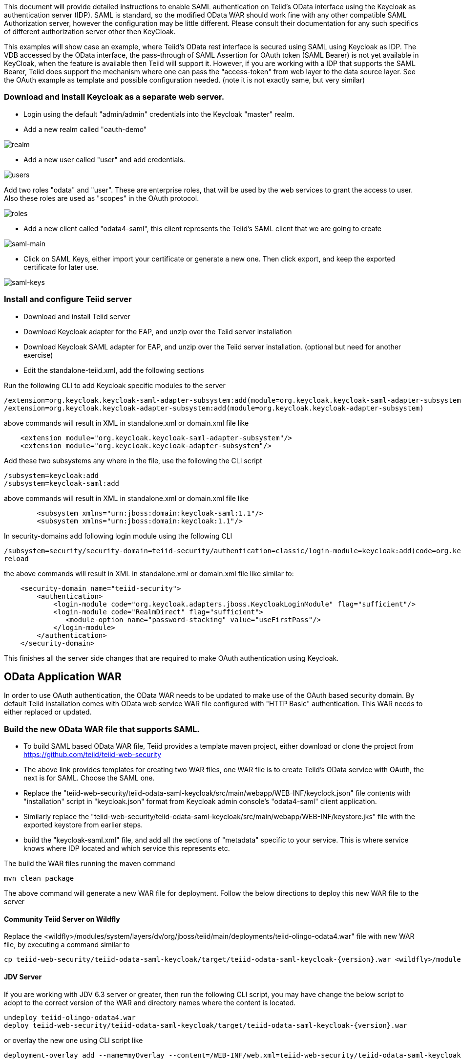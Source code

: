 This document will provide detailed instructions to enable SAML authentication on Teiid's OData interface using the Keycloak as authentication server (IDP). SAML is standard, so the modified OData WAR should work fine with any other compatible SAML Authorization server, however the configuration may be little different. Please consult their documentation for any such specifics of different authorization server other then KeyCloak.

This examples will show case an example, where Teiid's OData rest interface is secured using SAML using Keycloak as IDP. The VDB accessed by the OData interface, the pass-through of SAML Assertion for OAuth token (SAML Bearer) is not yet available in KeyCloak, when the feature is available then Teiid will support it. However, if you are working with a IDP that supports the SAML Bearer, Teiid does support the mechanism where one can pass the "access-token" from web  layer to the data source layer. See the OAuth example as template and possible configuration needed. (note it is not exactly same, but very similar) 


=== Download and install Keycloak as a separate web server.

 * Login using the default "admin/admin" credentials into the Keycloak "master" realm.
 * Add a new realm called "oauth-demo"

image:images/realm.png[realm]

 * Add a new user called "user" and add credentials. 

image:images/users.png[users]

Add two roles "odata" and "user". These are enterprise roles, that will be used by the web services to grant the access to user. Also these roles are used as "scopes" in the OAuth protocol.

image:images/roles.png[roles]

 * Add a new client called "odata4-saml", this client represents the Teiid's SAML client that we are going to create

image:images/saml-main.png[saml-main]

* Click on SAML Keys, either import your certificate or generate a new one. Then click export, and keep the exported certificate for later use.

image:images/saml-keys.png[saml-keys]
 
=== Install and configure Teiid server

* Download and install Teiid server
* Download Keycloak adapter for the EAP, and unzip over the Teiid server installation
* Download Keycloak SAML adapter for EAP, and unzip over the Teiid server installation. (optional but need for another exercise)
* Edit the standalone-teiid.xml, add the following sections

Run the following CLI to add Keycloak specific modules to the server 

---- 
/extension=org.keycloak.keycloak-saml-adapter-subsystem:add(module=org.keycloak.keycloak-saml-adapter-subsystem) 
/extension=org.keycloak.keycloak-adapter-subsystem:add(module=org.keycloak.keycloak-adapter-subsystem) 
---- 

above commands will result in XML in standalone.xml or domain.xml file like 

[source,xml]
----
    <extension module="org.keycloak.keycloak-saml-adapter-subsystem"/>
    <extension module="org.keycloak.keycloak-adapter-subsystem"/>
----
    
    
Add these two subsystems any where in the file, use the following the CLI script 

---- 
/subsystem=keycloak:add 
/subsystem=keycloak-saml:add 
---- 

above commands will result in XML in standalone.xml or domain.xml file like 


[source,xml]
----
        <subsystem xmlns="urn:jboss:domain:keycloak-saml:1.1"/>
        <subsystem xmlns="urn:jboss:domain:keycloak:1.1"/>
----    

In security-domains add following login module using the following CLI 

---- 
/subsystem=security/security-domain=teiid-security/authentication=classic/login-module=keycloak:add(code=org.keycloak.adapters.jboss.KeycloakLoginModule, flag=sufficient) 
reload 
---- 

the above commands will result in XML in standalone.xml or domain.xml file like similar to:

[source,xml]
----
    <security-domain name="teiid-security">
        <authentication>
            <login-module code="org.keycloak.adapters.jboss.KeycloakLoginModule" flag="sufficient"/>
            <login-module code="RealmDirect" flag="sufficient">
               <module-option name="password-stacking" value="useFirstPass"/>
            </login-module>
        </authentication>
    </security-domain>
----

This finishes all the server side changes that are required to make OAuth authentication using Keycloak.

== OData Application WAR 

In order to use OAuth authentication, the OData WAR needs to be updated to make use of the OAuth based security domain. By default Teiid installation comes with OData web service WAR file configured with "HTTP Basic" authentication. This WAR needs to either replaced or updated.

=== Build the new OData WAR file that supports SAML.

- To build SAML based OData WAR file, Teiid provides a template maven project, either download or clone the project from https://github.com/teiid/teiid-web-security 

- The above link provides templates for creating two WAR files, one WAR file is to create Teiid's OData service with OAuth, the next is for SAML. Choose the SAML one.

- Replace the "teiid-web-security/teiid-odata-saml-keycloak/src/main/webapp/WEB-INF/keyclock.json" file contents with "installation" script in "keycloak.json" format from Keycloak admin console's "odata4-saml" client application.

- Similarly replace the "teiid-web-security/teiid-odata-saml-keycloak/src/main/webapp/WEB-INF/keystore.jks" file with the exported keystore from earlier steps.

- build the "keycloak-saml.xml" file, and add all the sections of "metadata" specific to your service. This is where service knows where IDP located and which service this represents etc. 
 
The build the WAR files running the maven command

----
mvn clean package
----

The above command will generate a new WAR file for deployment. Follow the below directions to deploy this new WAR file to the server 

==== Community Teiid Server on Wildfly 

Replace the <wildfly>/modules/system/layers/dv/org/jboss/teiid/main/deployments/teiid-olingo-odata4.war" file with new WAR file, by executing a command similar to 

----
cp teiid-web-security/teiid-odata-saml-keycloak/target/teiid-odata-saml-keycloak-{version}.war <wildfly>/modules/system/layers/dv/org/jboss/teiid/main/deployments/teiid-olingo-odata4.war 
----

==== JDV Server 

If you are working with JDV 6.3 server or greater, then run the following CLI script, you may have change the below script to adopt to the correct version of the WAR and directory names where the content is located. 

---- 
undeploy teiid-olingo-odata4.war 
deploy teiid-web-security/teiid-odata-saml-keycloak/target/teiid-odata-saml-keycloak-{version}.war 
----

or overlay the new one using CLI script like 

---- 
deployment-overlay add --name=myOverlay --content=/WEB-INF/web.xml=teiid-web-security/teiid-odata-saml-keycloak/src/main/webapp/WEB-INF/web.xml,/WEB-INF/jboss-web.xml=teiid-web-security/teiid-odata-saml-keycloak/src/main/webapp/WEB-INF/jboss-web.xml,/META-INF/MANIFEST.MF=teiid-web-security/teiid-odata-saml-keycloak/src/main/webapp/META-INF/MANIFEST.MF,/WEB-INF/keycloak-saml.xml=teiid-web-security/teiid-odata-saml-keycloak/src/main/webapp/WEB-INF/keycloak-saml.xml,/WEB-INF/keycloak.jks=teiid-web-security/teiid-odata-saml-keycloak/src/main/webapp/WEB-INF/keycloak.jks --deployments=teiid-olingo-odata4.war --redeploy-affected 
---- 

=== Testing the example using Web Browser

To test any SAML based application you must use a Web browser. Using a browser issue any OData specific query, and you will be redirected to do SAML authentication.

----
http://localhost:8180/odata4/<vdb>.<version>/<model>/<view>
----
